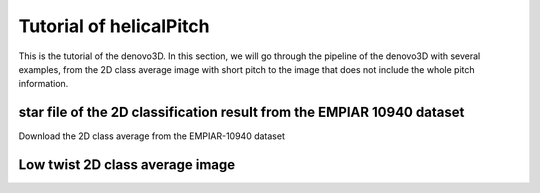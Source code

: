 Tutorial of helicalPitch
=====

This is the tutorial of the denovo3D. In this section, we will go through the pipeline of the denovo3D with several examples, 
from the 2D class average image with short pitch to the image that does not include the whole pitch information. 


.. _BasicDatasethelicalPitch:

star file of the 2D classification result from the EMPIAR 10940 dataset
------------

Download the 2D class average from the EMPIAR-10940 dataset

Low twist 2D class average image
----------------

